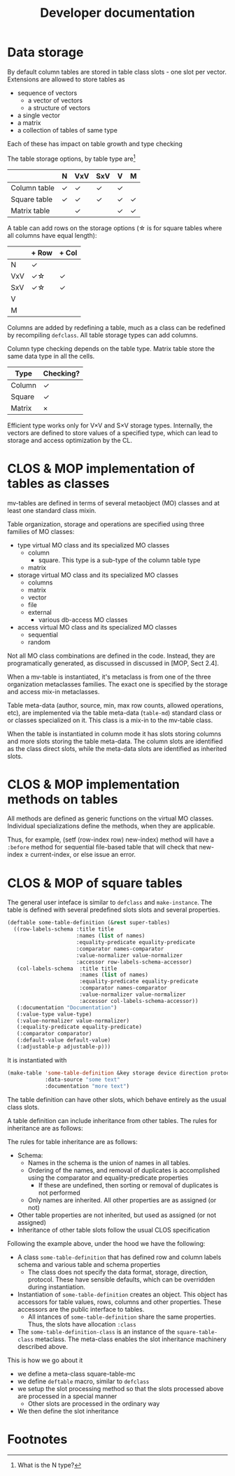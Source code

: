 #+title: Developer documentation

* Data storage

  By default column tables are stored in table class slots - one slot
  per vector.  Extensions are allowed to store tables as
  - sequence of vectors
    - a vector of vectors
    - a structure of vectors
  - a single vector
  - a matrix
  - a collection of tables of same type
    
    
  Each of these has impact on table growth and type checking

  The table storage options, by table type are[fn:1]
  |              | N      | VxV    | SxV    | V      | M      |
  |--------------+--------+--------+--------+--------+--------|
  | Column table | \check | \check | \check | \check |        |
  |--------------+--------+--------+--------+--------+--------|
  | Square table | \check | \check | \check | \check | \check |
  | Matrix table |        | \check |        | \check | \check |


  
  A table can add rows on the storage options (\star is for square tables
  where all columns have equal length):
  |     | + Row       | + Col  |
  |-----+-------------+--------|
  | N   | \check      |        |
  | VxV | \check\star | \check |
  | SxV | \check\star | \check |
  | V   |             |        |
  | M   |             |        |

  Columns are added by redefining a table, much as a class can be
  redefined by recompiling =defclass=.  All table storage types can
  add columns.

  Column type checking depends on the table type.  Matrix table store
  the same data type in all the cells.
  | Type   | Checking? |
  |--------+-----------|
  | Column | \check    |
  | Square | \check    |
  | Matrix | \times    |

  Efficient type works only for V\times{}V and S\times{}V storage types.
  Internally, the vectors are defined to store values of a specified
  type, which can lead to storage and access optimization by the CL.
  
* CLOS & MOP implementation of tables as classes

  mv-tables are defined in terms of several metaobject (MO) classes
  and at least one standard class mixin.

  Table organization, storage and operations are specified using three
  families of MO classes:
  - type virtual MO class and its specialized MO classes
    - column
      - square.  This type is a sub-type of the column table type
    - matrix
  - storage virtual MO class and its specialized MO classes
    - columns
    - matrix
    - vector
    - file
    - external
      - various db-access MO classes
  - access virtual MO class and its specialized MO classes
    - sequential
    - random


  Not all MO class combinations are defined in the code.  Instead,
  they are programatically generated, as discussed in discussed in
  [MOP, Sect 2.4].
  
  When a mv-table is instantiated, it's metaclass is from one of the
  three organization metaclasses families.  The exact one is specified
  by the storage and access mix-in metaclasses.


  Table meta-data (author, source, min, max row counts, allowed
  operations, etc), are implemented via the table meta-data
  (=table-md=) standard class or or classes specialized on it.  This
  class is a mix-in to the mv-table class.

  When the table is instantiated in column mode it has slots storing
  columns and more slots storing the table meta-data.  The column
  slots are identified as the class direct slots, while the meta-data
  slots are identified as inherited slots.

* CLOS & MOP implementation methods on tables

  All methods are defined as generic functions on the virtual MO
  classes.  Individual specializations define the methods, when they
  are applicable.

  Thus, for example, (setf (row-index row) new-index) method will have
  a =:before= method for sequential file-based table that will check
  that new-index \geq current-index, or else issue an error.

* CLOS & MOP of square tables

  The general user inteface is similar to =defclass= and
  =make-instance=.  The table is defined with several predefined slots
  slots and several properties.
  #+BEGIN_SRC lisp
    (deftable some-table-definition (&rest super-tables)
      ((row-labels-schema :title title
                          :names (list of names)
                          :equality-predicate equality-predicate
                          :comparator names-comparator
                          :value-normalizer value-normalizer
                          :accessor row-labels-schema-accessor)
       (col-labels-schema  :title title
                           :names (list of names)
                           :equality-predicate equality-predicate
                           :comparator names-comparator
                           :value-normalizer value-normalizer
                           :accessor col-labels-schema-accessor))
       (:documentation "Documentation")
       (:value-type value-type)
       (:value-normalizer value-normalizer)
       (:equality-predicate equality-predicate)
       (:comparator comparator)
       (:default-value default-value)
       (:adjustable-p adjustable-p)))
  #+END_SRC
  It is instantiated with
  #+BEGIN_SRC lisp
    (make-table 'some-table-definition &key storage device direction protocol
                :data-source "some text"
                :documentation "more text")
  #+END_SRC
  The table definition can have other slots, which behave entirely as
  the usual class slots.

  A table definition can include inheritance from other tables.  The
  rules for inheritance are as follows:
  
  The rules for table inheritance are as follows:
  - Schema:
    - Names in the schema is the union of names in all tables.
    - Ordering of the names, and removal of duplicates is accomplished
      using the comparator and equality-predicate properties
      - If these are undefined, then sorting or removal of duplicates
        is not performed
    - Only names are inherited.  All other properties are as assigned
      (or not)
  - Other table properties are not inherited, but used as assigned (or
    not assigned)
  - Inheritance of other table slots follow the usual CLOS
    specification
      
    
  Following the example above, under the hood we have the following:
  - A class =some-table-definition= that has defined row and column
    labels schema and various table and schema properties
    - The class does not specify the data format, storage, direction,
      protocol.  These have sensible defaults, which can be overridden
      during instantiation.
  - Instantiation of =some-table-definition= creates an object.  This
    object has accessors for table values, rows, columns and other
    properties.  These accessors are the public interface to tables. 
    - All intances of =some-table-definition= share the same
      properties.  Thus, the slots have allocation =:class=
  - The =some-table-definition-class= is an instance of the
    =square-table-class= metaclass.  The meta-class enables the slot
    inheritance machinery described above.


  This is how we go about it
  - we define a meta-class square-table-mc
  - we define =deftable= macro, similar to =defclass=
  - we setup the slot processing method so that the slots processed
    above are processed in a special manner
    - Other slots are processed in the ordinary way
  - We then define the slot inheritance

* Footnotes

[fn:1] What is the N type?

